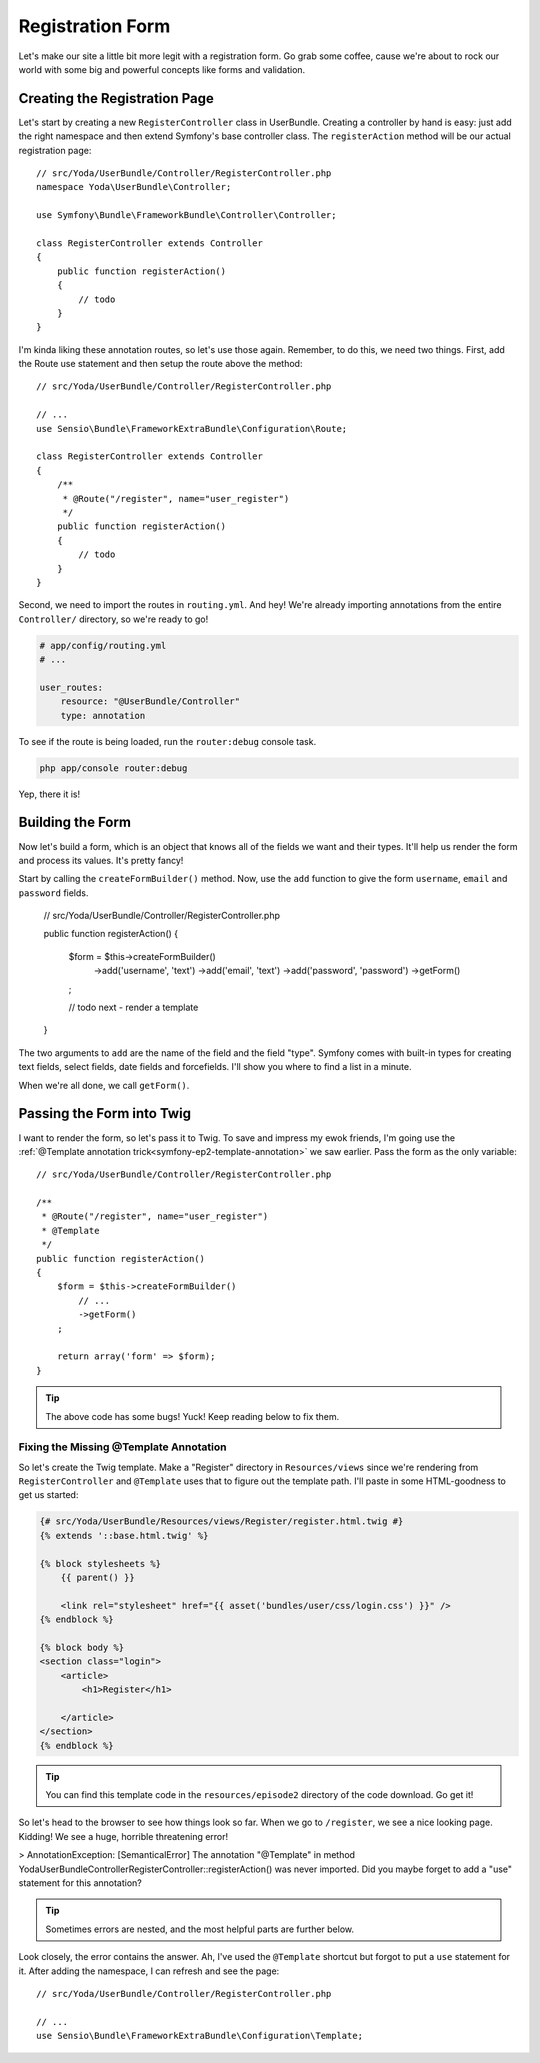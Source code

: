 Registration Form
=================

Let's make our site a little bit more legit with a registration form.
Go grab some coffee, cause we're about to rock our world with some big and
powerful concepts like forms and validation.

Creating the Registration Page
------------------------------

Let's start by creating a new ``RegisterController`` class in UserBundle.
Creating a controller by hand is easy: just add the right namespace and
then extend Symfony's base controller class. The ``registerAction`` method
will be our actual registration page::

    // src/Yoda/UserBundle/Controller/RegisterController.php
    namespace Yoda\UserBundle\Controller;

    use Symfony\Bundle\FrameworkBundle\Controller\Controller;

    class RegisterController extends Controller
    {
        public function registerAction()
        {
            // todo
        }
    }

I'm kinda liking these annotation routes, so let's use those again. Remember,
to do this, we need two things. First, add the Route use statement and then
setup the route above the method::

    // src/Yoda/UserBundle/Controller/RegisterController.php

    // ...
    use Sensio\Bundle\FrameworkExtraBundle\Configuration\Route;

    class RegisterController extends Controller
    {
        /**
         * @Route("/register", name="user_register")
         */
        public function registerAction()
        {
            // todo
        }
    }

Second, we need to import the routes in ``routing.yml``. And hey! We're
already importing annotations from the entire ``Controller/`` directory, so
we're ready to go!

.. code-block:: yaml

    # app/config/routing.yml
    # ...

    user_routes:
        resource: "@UserBundle/Controller"
        type: annotation

To see if the route is being loaded, run the ``router:debug`` console task.

.. code-block:: bash

    php app/console router:debug

Yep, there it is!

Building the Form
-----------------

Now let's build a form, which is an object that knows all of the fields we
want and their types. It'll help us render the form and process its values.
It's pretty fancy!

Start by calling the ``createFormBuilder()`` method. Now, use the ``add``
function to give the form ``username``, ``email`` and ``password``
fields.

    // src/Yoda/UserBundle/Controller/RegisterController.php

    public function registerAction()
    {
        $form = $this->createFormBuilder()
            ->add('username', 'text')
            ->add('email', 'text')
            ->add('password', 'password')
            ->getForm()
        ;

        // todo next - render a template
    }

The two arguments to ``add`` are the name of the field and the field "type".
Symfony comes with built-in types for creating text fields, select fields,
date fields and forcefields. I'll show you where to find a list in a minute.

When we're all done, we call ``getForm()``.

Passing the Form into Twig
--------------------------

I want to render the form, so let's pass it to Twig. To save and impress my
ewok friends, I'm going use the :ref:`@Template annotation trick<symfony-ep2-template-annotation>`
we saw earlier. Pass the form as the only variable::

    // src/Yoda/UserBundle/Controller/RegisterController.php

    /**
     * @Route("/register", name="user_register")
     * @Template
     */
    public function registerAction()
    {
        $form = $this->createFormBuilder()
            // ...
            ->getForm()
        ;

        return array('form' => $form);
    }

.. tip::

    The above code has some bugs! Yuck! Keep reading below to fix them.

Fixing the Missing @Template Annotation
~~~~~~~~~~~~~~~~~~~~~~~~~~~~~~~~~~~~~~~

So let's create the Twig template. Make a "Register" directory in ``Resources/views``
since we're rendering from ``RegisterController`` and ``@Template`` uses
that to figure out the template path. I'll paste in some HTML-goodness to
get us started:

.. code-block:: html+jinja

    {# src/Yoda/UserBundle/Resources/views/Register/register.html.twig #}
    {% extends '::base.html.twig' %}

    {% block stylesheets %}
        {{ parent() }}

        <link rel="stylesheet" href="{{ asset('bundles/user/css/login.css') }}" />
    {% endblock %}

    {% block body %}
    <section class="login">
        <article>
            <h1>Register</h1>

        </article>
    </section>
    {% endblock %}


.. tip::

    You can find this template code in the ``resources/episode2`` directory
    of the code download. Go get it!

So let's head to the browser to see how things look so far. When we go to
``/register``, we see a nice looking page. Kidding! We see a huge, horrible
threatening error!

>
AnnotationException: [SemanticalError] The annotation "@Template" in method
Yoda\UserBundle\Controller\RegisterController::registerAction() was never
imported. Did you maybe forget to add a "use" statement for this annotation?

.. tip::

    Sometimes errors are nested, and the most helpful parts are further below.

Look closely, the error contains the answer. Ah, I've used the ``@Template``
shortcut but forgot to put a ``use`` statement for it. After adding the namespace,
I can refresh and see the page::

    // src/Yoda/UserBundle/Controller/RegisterController.php

    // ...
    use Sensio\Bundle\FrameworkExtraBundle\Configuration\Template;
